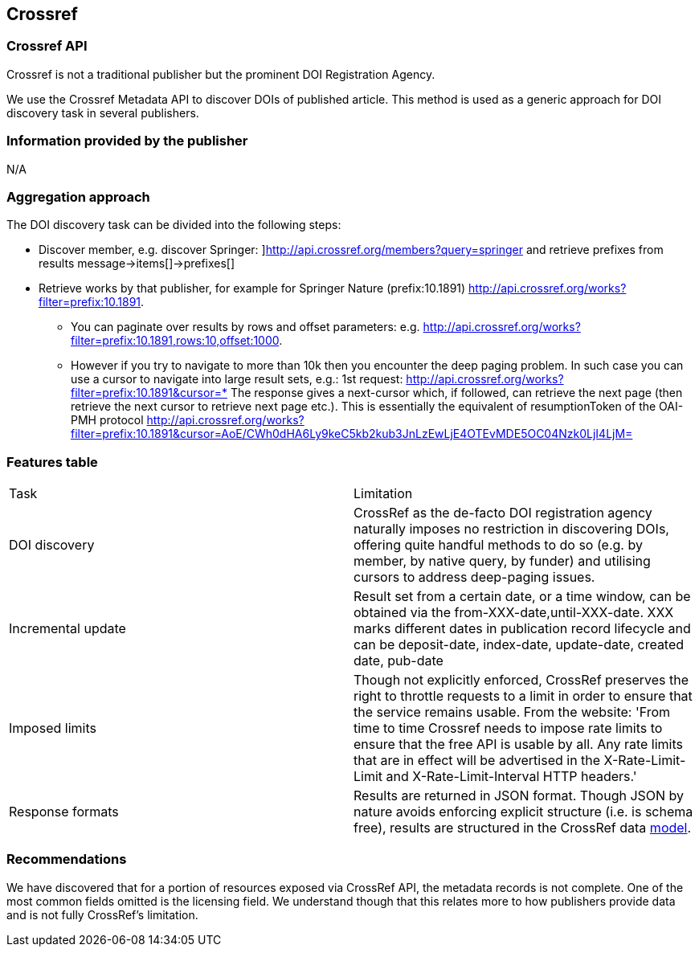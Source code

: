 == Crossref

=== Crossref API
Crossref is not a traditional publisher but the prominent DOI Registration Agency. 

We use the Crossref Metadata API to discover DOIs of published article. This method is used as a generic approach for DOI discovery task in several publishers. 


=== Information provided by the publisher
N/A

=== Aggregation approach
The DOI discovery task can be divided into the following steps:

* Discover member, e.g. discover Springer: ]http://api.crossref.org/members?query=springer  and retrieve prefixes from results message→items[]→prefixes[]
* Retrieve works by that publisher, for example for Springer Nature (prefix:10.1891) http://api.crossref.org/works?filter=prefix:10.1891. 
** You can paginate over results by rows and offset parameters: e.g. http://api.crossref.org/works?filter=prefix:10.1891,rows:10,offset:1000.
** However if you try to navigate to more than 10k then you encounter the deep paging problem. In such case you can use a cursor to navigate into large result sets, e.g.: 1st request: http://api.crossref.org/works?filter=prefix:10.1891&cursor=* The response gives a next-cursor which, if followed, can retrieve the next page (then retrieve the next cursor to retrieve next page etc.). This is essentially the equivalent of resumptionToken of the OAI-PMH protocol http://api.crossref.org/works?filter=prefix:10.1891&cursor=AoE/CWh0dHA6Ly9keC5kb2kub3JnLzEwLjE4OTEvMDE5OC04Nzk0LjI4LjM=

=== Features table
[cols="2*"]
|====

|Task
|Limitation

|DOI discovery
|CrossRef as the de-facto DOI registration agency naturally imposes no restriction in discovering DOIs, offering quite handful methods to do so (e.g. by member, by native query, by funder) and utilising cursors to address deep-paging issues.

|Incremental update
|Result set from a certain date, or a time window, can be obtained via the from-XXX-date,until-XXX-date. XXX marks different dates in publication record lifecycle and can be deposit-date, index-date, update-date, created date, pub-date

|Imposed limits
|Though not explicitly enforced, CrossRef preserves the right to throttle requests to a limit in order to ensure that the service remains usable. From the website: 'From time to time Crossref needs to impose rate limits to ensure that the free API is usable by all. Any rate limits that are in effect will be advertised in the X-Rate-Limit-Limit and X-Rate-Limit-Interval HTTP headers.'

|Response formats
|Results are returned in JSON format. Though JSON by nature avoids enforcing explicit structure (i.e. is schema free), results are structured in the CrossRef data https://github.com/CrossRef/rest-api-doc/blob/master/api_format.md[model].

|====

=== Recommendations
We have discovered that for a portion of resources exposed via CrossRef API, the metadata records is not complete. One of the most common fields omitted is the licensing field. We understand though that this relates more to how publishers provide data and is not fully CrossRef’s limitation.
